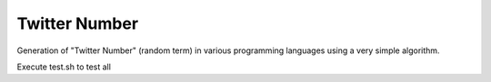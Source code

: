Twitter Number
==============

Generation of "Twitter Number" (random term) in various programming languages
using a very simple algorithm.

Execute test.sh to test all

